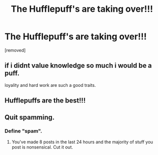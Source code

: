#+TITLE: The Hufflepuff's are taking over!!!

* The Hufflepuff's are taking over!!!
:PROPERTIES:
:Author: ksense2016
:Score: 0
:DateUnix: 1494544254.0
:DateShort: 2017-May-12
:FlairText: Meta
:END:
[removed]


** if i didnt value knowledge so much i would be a puff.

loyality and hard work are such a good traits.
:PROPERTIES:
:Author: Archimand
:Score: 1
:DateUnix: 1494546517.0
:DateShort: 2017-May-12
:END:


** Hufflepuffs are the best!!!
:PROPERTIES:
:Author: junesunflower
:Score: 1
:DateUnix: 1494548187.0
:DateShort: 2017-May-12
:END:


** Quit spamming.
:PROPERTIES:
:Author: denarii
:Score: 1
:DateUnix: 1494550033.0
:DateShort: 2017-May-12
:END:

*** Define "spam".
:PROPERTIES:
:Author: ksense2016
:Score: 1
:DateUnix: 1494552870.0
:DateShort: 2017-May-12
:END:

**** You've made 8 posts in the last 24 hours and the majority of stuff you post is nonsensical. Cut it out.
:PROPERTIES:
:Author: denarii
:Score: 1
:DateUnix: 1494560895.0
:DateShort: 2017-May-12
:END:
